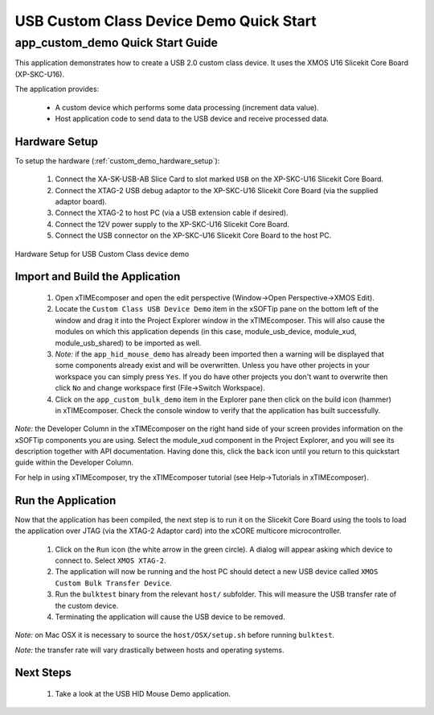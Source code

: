 USB Custom Class Device Demo Quick Start
========================================

app_custom_demo Quick Start Guide
---------------------------------

This application demonstrates how to create a USB 2.0 custom class device. It 
uses the XMOS U16 Slicekit Core Board (XP-SKC-U16).

The application provides:

    * A custom device which performs some data processing (increment data value).
    * Host application code to send data to the USB device and receive processed data.

Hardware Setup
++++++++++++++

To setup the hardware (:ref:`custom_demo_hardware_setup`):

    #. Connect the XA-SK-USB-AB Slice Card to slot marked ``USB`` on
       the XP-SKC-U16 Slicekit Core Board.
    #. Connect the XTAG-2 USB debug adaptor to the XP-SKC-U16 Slicekit
       Core Board (via the supplied adaptor board).
    #. Connect the XTAG-2 to host PC (via a USB extension cable if desired).
    #. Connect the 12V power supply to the XP-SKC-U16 Slicekit Core Board.
    #. Connect the USB connector on the XP-SKC-U16 Slicekit Core Board to the host PC.

.. _custom_demo_hardware_setup:

.. figure:: images/hw_setup.*
   :width: 120mm
   :align: center

   Hardware Setup for USB Custom Class device demo

Import and Build the Application
++++++++++++++++++++++++++++++++

   #. Open xTIMEcomposer and open the edit perspective (Window->Open Perspective->XMOS Edit).
   #. Locate the ``Custom Class USB Device Demo`` item in the xSOFTip pane on the bottom left
      of the window and drag it into the Project Explorer window in the xTIMEcomposer.
      This will also cause the modules on which this application depends (in this case,
      module_usb_device, module_xud, module_usb_shared) to be imported as well. 
   #. *Note:* if the ``app_hid_mouse_demo`` has already been imported then a warning will
      be displayed that some components already exist and will be overwritten. Unless
      you have other projects in your workspace you can simply press ``Yes``. If you do
      have other projects you don't want to overwrite then click ``No`` and change
      workspace first (File->Switch Workspace).
   #. Click on the ``app_custom_bulk_demo`` item in the Explorer pane then click on the
      build icon (hammer) in xTIMEcomposer. Check the console window to verify that the
      application has built successfully.

*Note:* the Developer Column in the xTIMEcomposer on the right hand side of your screen
provides information on the xSOFTip components you are using. Select the module_xud
component in the Project Explorer, and you will see its description together with API
documentation. Having done this, click the ``back`` icon until you return to this
quickstart guide within the Developer Column.

For help in using xTIMEcomposer, try the xTIMEcomposer tutorial
(see Help->Tutorials in xTIMEcomposer).

Run the Application
+++++++++++++++++++

Now that the application has been compiled, the next step is to run it on the Slicekit Core
Board using the tools to load the application over JTAG (via the XTAG-2 Adaptor card)
into the xCORE multicore microcontroller.

   #. Click on the ``Run`` icon (the white arrow in the green circle). A dialog will appear
      asking which device to connect to. Select ``XMOS XTAG-2``.
   #. The application will now be running and the host PC should detect a new USB device
      called ``XMOS Custom Bulk Transfer Device``.
   #. Run the ``bulktest`` binary from the relevant ``host/`` subfolder. This will measure
      the USB transfer rate of the custom device. 
   #. Terminating the application will cause the USB device to be removed.

*Note:* on Mac OSX it is necessary to source the ``host/OSX/setup.sh`` before running
``bulktest``.

*Note:* the transfer rate will vary drastically between hosts and operating systems.

Next Steps
++++++++++

   #. Take a look at the USB HID Mouse Demo application.

